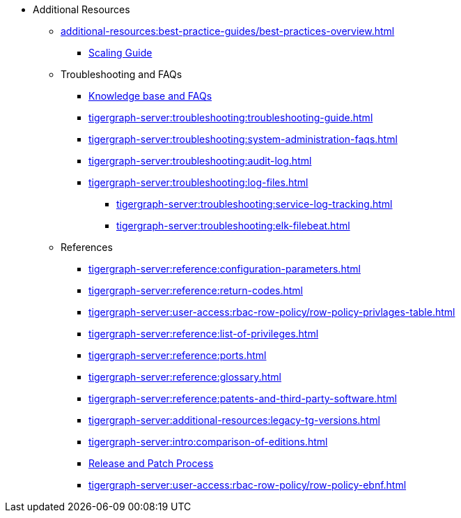 * Additional Resources
** xref:additional-resources:best-practice-guides/best-practices-overview.adoc[]
*** xref:additional-resources:best-practice-guides/best-prac-scaling-clusters.adoc[Scaling Guide]
** Troubleshooting and FAQs
*** link:https://kb.tigergraph.com/[Knowledge base and FAQs]
*** xref:tigergraph-server:troubleshooting:troubleshooting-guide.adoc[]
*** xref:tigergraph-server:troubleshooting:system-administration-faqs.adoc[]
*** xref:tigergraph-server:troubleshooting:audit-log.adoc[]
*** xref:tigergraph-server:troubleshooting:log-files.adoc[]
**** xref:tigergraph-server:troubleshooting:service-log-tracking.adoc[]
**** xref:tigergraph-server:troubleshooting:elk-filebeat.adoc[]
** References
*** xref:tigergraph-server:reference:configuration-parameters.adoc[]
*** xref:tigergraph-server:reference:return-codes.adoc[]
*** xref:tigergraph-server:user-access:rbac-row-policy/row-policy-privlages-table.adoc[]
*** xref:tigergraph-server:reference:list-of-privileges.adoc[]
*** xref:tigergraph-server:reference:ports.adoc[]
*** xref:tigergraph-server:reference:glossary.adoc[]
*** xref:tigergraph-server:reference:patents-and-third-party-software.adoc[]
*** xref:tigergraph-server:additional-resources:legacy-tg-versions.adoc[]
*** xref:tigergraph-server:intro:comparison-of-editions.adoc[]
*** xref:tigergraph-server:intro:release-process.adoc[Release and Patch Process]
*** xref:tigergraph-server:user-access:rbac-row-policy/row-policy-ebnf.adoc[]



